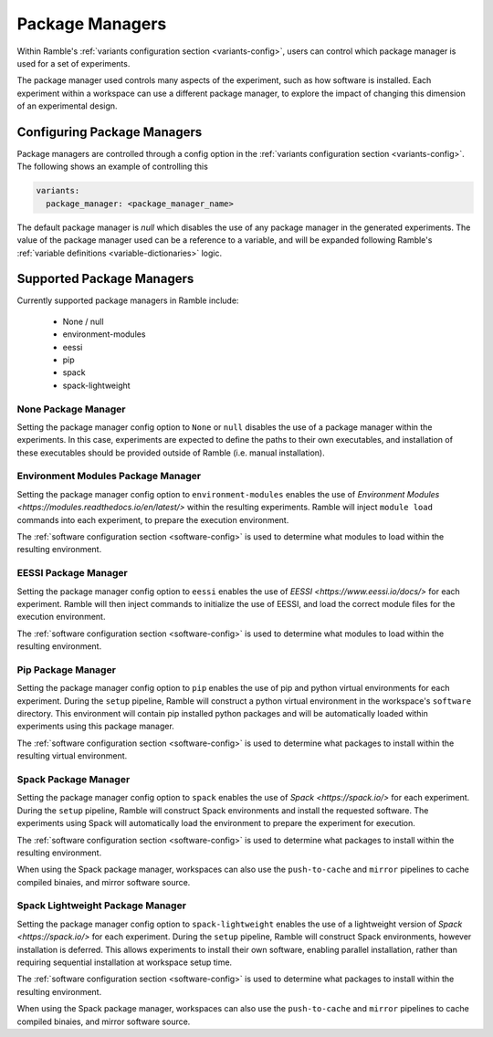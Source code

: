 .. Copyright 2022-2024 The Ramble Authors

   Licensed under the Apache License, Version 2.0 <LICENSE-APACHE or
   https://www.apache.org/licenses/LICENSE-2.0> or the MIT license
   <LICENSE-MIT or https://opensource.org/licenses/MIT>, at your
   option. This file may not be copied, modified, or distributed
   except according to those terms.


.. _package_manager_control:

================
Package Managers
================

Within Ramble's :ref:`variants configuration section <variants-config>`, users
can control which package manager is used for a set of experiments.

The package manager used controls many aspects of the experiment, such as how
software is installed. Each experiment within a workspace can use a different
package manager, to explore the impact of changing this dimension of an
experimental design.

----------------------------
Configuring Package Managers
----------------------------

Package managers are controlled through a config option in the 
:ref:`variants configuration section <variants-config>`. The following shows an
example of controlling this

.. code-block:: yaml

  variants:
    package_manager: <package_manager_name>

The default package manager is `null` which disables the use of any package
manager in the generated experiments. The value of the package manager used can
be a reference to a variable, and will be expanded following Ramble's
:ref:`variable definitions <variable-dictionaries>` logic.

--------------------------
Supported Package Managers
--------------------------

Currently supported package managers in Ramble include:

 * None / null
 * environment-modules
 * eessi
 * pip
 * spack
 * spack-lightweight

^^^^^^^^^^^^^^^^^^^^
None Package Manager
^^^^^^^^^^^^^^^^^^^^

Setting the package manager config option to ``None`` or ``null`` disables the
use of a package manager within the experiments. In this case, experiments are
expected to define the paths to their own executables, and installation of
these executables should be provided outside of Ramble (i.e. manual
installation).


^^^^^^^^^^^^^^^^^^^^^^^^^^^^^^^^^^^
Environment Modules Package Manager
^^^^^^^^^^^^^^^^^^^^^^^^^^^^^^^^^^^

Setting the package manager config option to ``environment-modules`` enables
the use of `Environment Modules <https://modules.readthedocs.io/en/latest/>`
within the resulting experiments. Ramble will inject ``module load`` commands
into each experiment, to prepare the execution environment.

The :ref:`software configuration section <software-config>` is used to
determine what modules to load within the resulting environment.

^^^^^^^^^^^^^^^^^^^^^
EESSI Package Manager
^^^^^^^^^^^^^^^^^^^^^

Setting the package manager config option to ``eessi`` enables the use of
`EESSI <https://www.eessi.io/docs/>` for each experiment. Ramble will then
inject commands to initialize the use of EESSI, and load the correct module
files for the execution environment.

The :ref:`software configuration section <software-config>` is used to
determine what modules to load within the resulting environment.

^^^^^^^^^^^^^^^^^^^
Pip Package Manager
^^^^^^^^^^^^^^^^^^^

Setting the package manager config option to ``pip`` enables the use of pip and
python virtual environments for each experiment. During the ``setup`` pipeline,
Ramble will construct a python virtual environment in the workspace's
``software`` directory. This environment will contain pip installed python
packages and will be automatically loaded within experiments using this package
manager.

The :ref:`software configuration section <software-config>` is used to
determine what packages to install within the resulting virtual environment.

^^^^^^^^^^^^^^^^^^^^^
Spack Package Manager
^^^^^^^^^^^^^^^^^^^^^

Setting the package manager config option to ``spack`` enables the use of
`Spack <https://spack.io/>` for each experiment. During the ``setup`` pipeline,
Ramble will construct Spack environments and install the requested software.
The experiments using Spack will automatically load the environment to prepare
the experiment for execution.

The :ref:`software configuration section <software-config>` is used to
determine what packages to install within the resulting environment.

When using the Spack package manager, workspaces can also use the
``push-to-cache`` and ``mirror`` pipelines to cache compiled binaies, and
mirror software source.


^^^^^^^^^^^^^^^^^^^^^^^^^^^^^^^^^
Spack Lightweight Package Manager
^^^^^^^^^^^^^^^^^^^^^^^^^^^^^^^^^

Setting the package manager config option to ``spack-lightweight`` enables the
use of a lightweight version of `Spack <https://spack.io/>` for each
experiment. During the ``setup`` pipeline, Ramble will construct Spack
environments, however installation is deferred. This allows experiments to
install their own software, enabling parallel installation, rather than
requiring sequential installation at workspace setup time.

The :ref:`software configuration section <software-config>` is used to
determine what packages to install within the resulting environment.

When using the Spack package manager, workspaces can also use the
``push-to-cache`` and ``mirror`` pipelines to cache compiled binaies, and
mirror software source.

